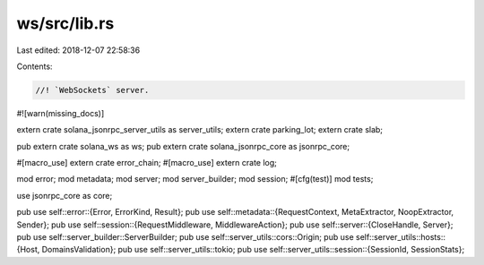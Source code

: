 ws/src/lib.rs
=============

Last edited: 2018-12-07 22:58:36

Contents:

.. code-block:: rs

    //! `WebSockets` server.

#![warn(missing_docs)]

extern crate solana_jsonrpc_server_utils as server_utils;
extern crate parking_lot;
extern crate slab;

pub extern crate solana_ws as ws;
pub extern crate solana_jsonrpc_core as jsonrpc_core;

#[macro_use]
extern crate error_chain;
#[macro_use]
extern crate log;

mod error;
mod metadata;
mod server;
mod server_builder;
mod session;
#[cfg(test)]
mod tests;

use jsonrpc_core as core;

pub use self::error::{Error, ErrorKind, Result};
pub use self::metadata::{RequestContext, MetaExtractor, NoopExtractor, Sender};
pub use self::session::{RequestMiddleware, MiddlewareAction};
pub use self::server::{CloseHandle, Server};
pub use self::server_builder::ServerBuilder;
pub use self::server_utils::cors::Origin;
pub use self::server_utils::hosts::{Host, DomainsValidation};
pub use self::server_utils::tokio;
pub use self::server_utils::session::{SessionId, SessionStats};


